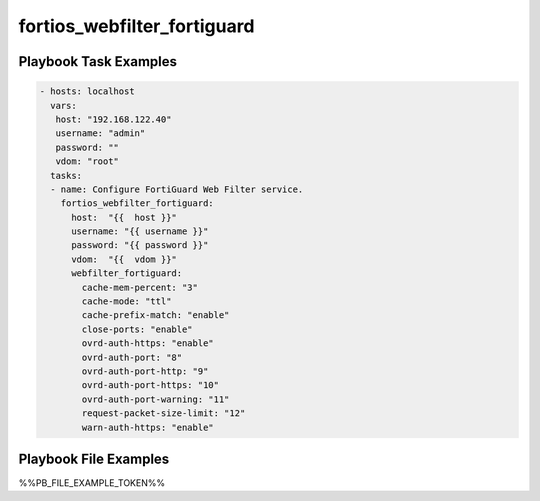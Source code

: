 ============================
fortios_webfilter_fortiguard
============================


Playbook Task Examples
----------------------

.. code-block:: yaml

    - hosts: localhost
      vars:
       host: "192.168.122.40"
       username: "admin"
       password: ""
       vdom: "root"
      tasks:
      - name: Configure FortiGuard Web Filter service.
        fortios_webfilter_fortiguard:
          host:  "{{  host }}"
          username: "{{ username }}"
          password: "{{ password }}"
          vdom:  "{{  vdom }}"
          webfilter_fortiguard:
            cache-mem-percent: "3"
            cache-mode: "ttl"
            cache-prefix-match: "enable"
            close-ports: "enable"
            ovrd-auth-https: "enable"
            ovrd-auth-port: "8"
            ovrd-auth-port-http: "9"
            ovrd-auth-port-https: "10"
            ovrd-auth-port-warning: "11"
            request-packet-size-limit: "12"
            warn-auth-https: "enable"



Playbook File Examples
----------------------

%%PB_FILE_EXAMPLE_TOKEN%%

